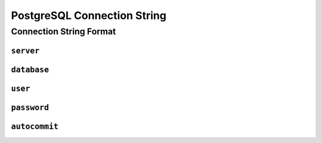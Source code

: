 .. _connstring-postgresql:

PostgreSQL Connection String
=================================

Connection String Format
---------------------------------

``server``
*********************************

``database``
*********************************

``user``
*********************************

``password``
*********************************

``autocommit``
*********************************

